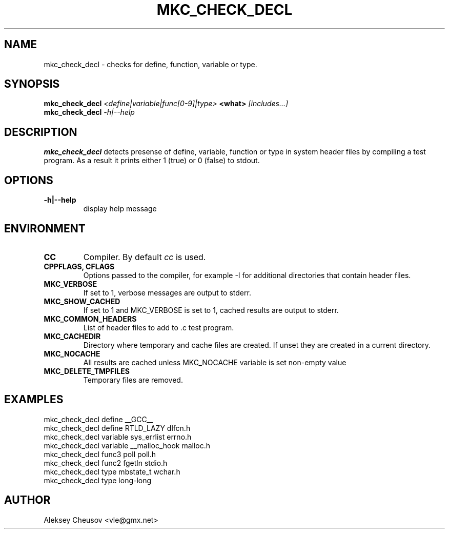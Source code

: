 .\"	$NetBSD$
.\"
.\" Copyright (c) 2008 by Aleksey Cheusov (vle@gmx.net)
.\" Absolutely no warranty.
.\"
.\" ------------------------------------------------------------------
.de VB \" Verbatim Begin
.ft CW
.nf
.ne \\$1
..
.de VE \" Verbatim End
.ft R
.fi
..
.\" ------------------------------------------------------------------
.TH MKC_CHECK_DECL 1 "Mar 15, 2009" "" ""
.SH NAME
mkc_check_decl \- checks for define, function, variable or type.
.SH SYNOPSIS
.BI mkc_check_decl " <define|variable|func[0-9]|type>" " <what>" " [includes...]"
.br
.BI mkc_check_decl " -h|--help"
.SH DESCRIPTION
.B mkc_check_decl
detects presense of define, variable, function or type
in system header files by compiling a test program.
As a result it prints either 1 (true) or 0 (false) to stdout.
.SH OPTIONS
.TP
.B "-h|--help"
display help message
.SH ENVIRONMENT
.TP
.B CC
Compiler. By default
.I cc
is used.
.TP
.B CPPFLAGS, CFLAGS
Options passed to the compiler, for example -I for additional directories
that contain header files.
.TP
.B MKC_VERBOSE
If set to 1, verbose messages are output to stderr.
.TP
.B MKC_SHOW_CACHED
If set to 1 and MKC_VERBOSE is set to 1, cached results
are output to stderr.
.TP
.B MKC_COMMON_HEADERS
List of header files to add to .c test program.
.TP
.B MKC_CACHEDIR
Directory where temporary and cache files are created.
If unset they are created in a current directory.
.TP
.B MKC_NOCACHE
All results are cached unless MKC_NOCACHE variable is set
non-empty value
.TP
.B MKC_DELETE_TMPFILES
Temporary files are removed.
.SH EXAMPLES
.VB
   mkc_check_decl define __GCC__
   mkc_check_decl define RTLD_LAZY dlfcn.h
   mkc_check_decl variable sys_errlist errno.h
   mkc_check_decl variable __malloc_hook malloc.h
   mkc_check_decl func3 poll poll.h
   mkc_check_decl func2 fgetln stdio.h
   mkc_check_decl type mbstate_t wchar.h
   mkc_check_decl type long-long
.VE
.SH AUTHOR
Aleksey Cheusov <vle@gmx.net>
